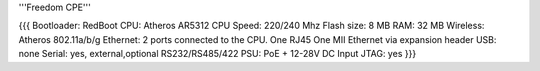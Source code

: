 '''Freedom CPE'''

{{{
Bootloader: RedBoot
CPU: Atheros AR5312
CPU Speed: 220/240 Mhz
Flash size: 8 MB
RAM: 32 MB
Wireless: Atheros 802.11a/b/g
Ethernet: 2 ports connected to the CPU. One RJ45 One MII Ethernet via expansion header
USB: none
Serial: yes, external,optional RS232/RS485/422
PSU: PoE + 12-28V DC Input
JTAG: yes
}}}
